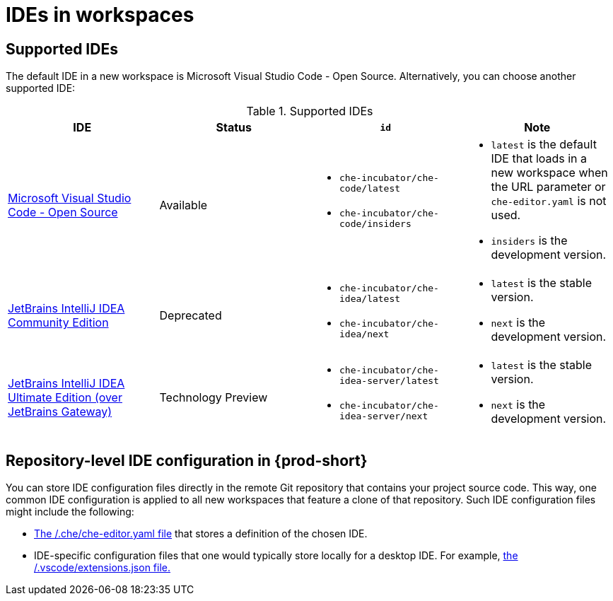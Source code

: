 :_content-type: PROCEDURE
:description: IDEs in workspaces
:keywords: configuring, workspace, editor, ide, cloud ide
:navtitle: IDEs in workspaces
:page-aliases:

[id="ides-in-workspaces"]
= IDEs in workspaces

== Supported IDEs

The default IDE in a new workspace is Microsoft Visual Studio Code - Open Source. Alternatively, you can choose another supported IDE:

.Supported IDEs 

[cols="1,1a,1a,1a"]
|===
| IDE | Status | `id` | Note

| link:https://github.com/che-incubator/che-code[Microsoft Visual Studio Code - Open Source]
| Available
|
* `che-incubator/che-code/latest`
* `che-incubator/che-code/insiders`
|
* `latest` is the default IDE that loads in a new workspace when the URL parameter or `che-editor.yaml` is not used.
* `insiders` is the development version.

| link:https://github.com/che-incubator/jetbrains-editor-images[JetBrains IntelliJ IDEA Community Edition]
| Deprecated
|
* `che-incubator/che-idea/latest`
* `che-incubator/che-idea/next`
|
* `latest` is the stable version.
* `next` is the development version.

| link:https://github.com/redhat-developer/devspaces-gateway-plugin/[JetBrains IntelliJ IDEA Ultimate Edition
(over JetBrains Gateway)]
| Technology Preview
|
* `che-incubator/che-idea-server/latest`
* `che-incubator/che-idea-server/next`
|
* `latest` is the stable version.
* `next` is the development version.

|===

== Repository-level IDE configuration in {prod-short}

You can store IDE configuration files directly in the remote Git repository that contains your project source code. This way, one common IDE configuration is applied to all new workspaces that feature a clone of that repository. Such IDE configuration files might include the following:

* xref:defining-a-common-ide.adoc[The /.che/che-editor.yaml file] that stores a definition of the chosen IDE.

* IDE-specific configuration files that one would typically store locally for a desktop IDE. For example, xref:microsoft-visual-studio-code-open-source-ide.adoc[the /.vscode/extensions.json file.]
